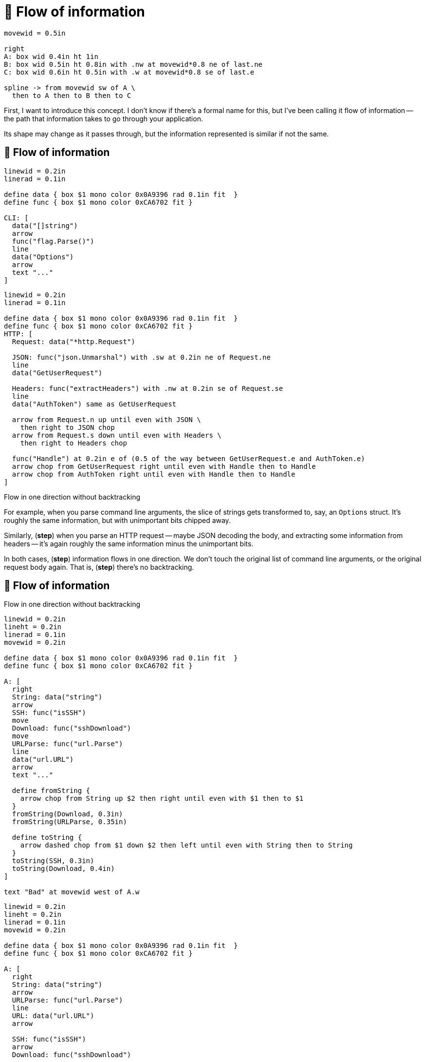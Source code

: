 :concept-flow: 🌊 Flow of information

= {concept-flow}

[pikchr, width=75%]
....
movewid = 0.5in

right
A: box wid 0.4in ht 1in
B: box wid 0.5in ht 0.8in with .nw at movewid*0.8 ne of last.ne
C: box wid 0.6in ht 0.5in with .w at movewid*0.8 se of last.e

spline -> from movewid sw of A \
  then to A then to B then to C
....

[.notes]
--
First, I want to introduce this concept.
I don't know if there's a formal name for this, but I've been calling it
flow of information --
the path that information takes to go through your application.

Its shape may change as it passes through,
but the information represented is similar if not the same.
--

[%auto-animate]
== {concept-flow}

[pikchr, width=800px]
....
linewid = 0.2in
linerad = 0.1in

define data { box $1 mono color 0x0A9396 rad 0.1in fit  }
define func { box $1 mono color 0xCA6702 fit }

CLI: [
  data("[]string")
  arrow
  func("flag.Parse()")
  line
  data("Options")
  arrow
  text "..."
]
....

[%step]
[pikchr, width=900px]
....
linewid = 0.2in
linerad = 0.1in

define data { box $1 mono color 0x0A9396 rad 0.1in fit  }
define func { box $1 mono color 0xCA6702 fit }
HTTP: [
  Request: data("*http.Request")

  JSON: func("json.Unmarshal") with .sw at 0.2in ne of Request.ne
  line
  data("GetUserRequest")

  Headers: func("extractHeaders") with .nw at 0.2in se of Request.se
  line
  data("AuthToken") same as GetUserRequest

  arrow from Request.n up until even with JSON \
    then right to JSON chop
  arrow from Request.s down until even with Headers \
    then right to Headers chop

  func("Handle") at 0.2in e of (0.5 of the way between GetUserRequest.e and AuthToken.e)
  arrow chop from GetUserRequest right until even with Handle then to Handle
  arrow chop from AuthToken right until even with Handle then to Handle
]
....

[.medium%step]
Flow in one direction [.step]#without backtracking#

[.notes]
--
For example, when you parse command line arguments,
the slice of strings gets transformed to, say, an `Options` struct.
It's roughly the same information,
but with unimportant bits chipped away.

Similarly, (*step*)
when you parse an HTTP request --
maybe JSON decoding the body,
and extracting some information from headers --
it's again roughly the same information minus the unimportant bits.

In both cases, (*step*) information flows in one direction.
We don't touch the original list of command line arguments,
or the original request body again.
That is, (*step*) there's no backtracking.
--

[%auto-animate]
== {concept-flow}

Flow in one direction without backtracking

[%step]
[pikchr, width=80%]
....
linewid = 0.2in
lineht = 0.2in
linerad = 0.1in
movewid = 0.2in

define data { box $1 mono color 0x0A9396 rad 0.1in fit  }
define func { box $1 mono color 0xCA6702 fit }

A: [
  right
  String: data("string")
  arrow
  SSH: func("isSSH")
  move
  Download: func("sshDownload")
  move
  URLParse: func("url.Parse")
  line
  data("url.URL")
  arrow
  text "..."

  define fromString {
    arrow chop from String up $2 then right until even with $1 then to $1
  }
  fromString(Download, 0.3in)
  fromString(URLParse, 0.35in)

  define toString {
    arrow dashed chop from $1 down $2 then left until even with String then to String
  }
  toString(SSH, 0.3in)
  toString(Download, 0.4in)
]

text "Bad" at movewid west of A.w
....

[%step]
[pikchr, width=80%]
....
linewid = 0.2in
lineht = 0.2in
linerad = 0.1in
movewid = 0.2in

define data { box $1 mono color 0x0A9396 rad 0.1in fit  }
define func { box $1 mono color 0xCA6702 fit }

A: [
  right
  String: data("string")
  arrow
  URLParse: func("url.Parse")
  line
  URL: data("url.URL")
  arrow

  SSH: func("isSSH")
  arrow
  Download: func("sshDownload")

  line
  text "..."
]

text "Good" at movewid west of A.w
....

[.notes]
--
Apply the same principle to chaotic data --
strings and other primitives that hold structure.
Interpret their structure once, and never go back to it.

Think back to the section about parsing.
We had a function that matched the scheme -- HTTP or SSH --
and downloaded a file.

(*step*) Even narrowing to just the SSH flow,
we backtrack to the string and re-interpret its meaning.
Every function that touches the chaotic string
has to interpret the structure of the string.
It cannot *assume* that the string is a URL, it has to check.

(*step*) Compare that with parsing the string early.
Information flows forward and nobody touches the chaotic form again.
--

== {concept-flow}

[%step]
--
[pikchr, width=50%]
....
linewid = 0.2in
lineht = 0.2in
linerad = 0.1in
movewid = 0.3in


A: box wid 0.5in ht 0.8in
move
B: box same

spline -> from 0.1in s of A.n to 0.1in s of B.n \
  then to 0.2in s of A.n to 0.2in s of B.n \
  then to 0.4in s of A.n to 0.6in s of B.n
....

Zigzagging flow indicates a leak
--

[.notes]
--
The consistent flow of information is important at the micro level
as well as the macro level.
Consider how information flows between functions or packages?
Is it flowing in one direction consistently or zigzagging (*step*)?

If it's zigzagging,
there's either a leak of complexity,
or a very tight coupling between these objects.
--
